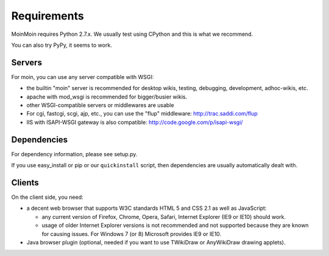 ============
Requirements
============

MoinMoin requires Python 2.7.x.
We usually test using CPython and this is what we recommend.

You can also try PyPy, it seems to work.

Servers
=======

For moin, you can use any server compatible with WSGI:

* the builtin "moin" server is recommended for desktop wikis, testing,
  debugging, development, adhoc-wikis, etc.
* apache with mod_wsgi is recommended for bigger/busier wikis.
* other WSGI-compatible servers or middlewares are usable
* For cgi, fastcgi, scgi, ajp, etc., you can use the "flup" middleware:
  http://trac.saddi.com/flup
* IIS with ISAPI-WSGI gateway is also compatible: http://code.google.com/p/isapi-wsgi/


Dependencies
============

For dependency information, please see setup.py.

If you use easy_install or pip or our ``quickinstall`` script, then
dependencies are usually automatically dealt with.


Clients
=======
On the client side, you need:

* a decent web browser that supports W3C standards HTML 5 and CSS 2.1 as well
  as JavaScript:

  - any current version of Firefox, Chrome, Opera, Safari, Internet Explorer
    (IE9 or IE10) should work.
  - usage of older Internet Explorer versions is not recommended and not
    supported because they are known for causing issues.
    For Windows 7 (or 8) Microsoft provides IE9 or IE10.
* Java browser plugin (optional, needed if you want to use TWikiDraw or
  AnyWikiDraw drawing applets).

